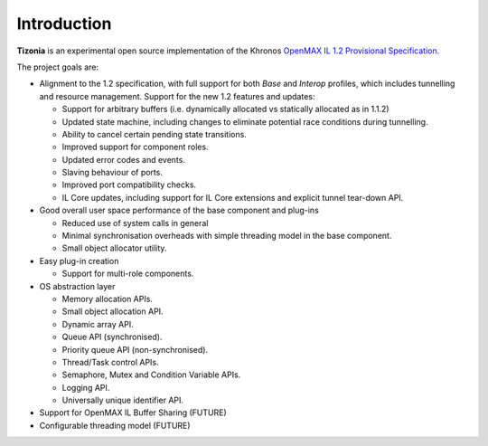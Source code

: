 .. Tizonia OpenMAX IL documentation


Introduction
============

**Tizonia** is an experimental open source implementation of the Khronos `OpenMAX
IL 1.2 Provisional Specification
<http://www.khronos.org/news/press/khronos-group-releases-openmax-il-1.2-provisional-specification>`_.

The project goals are:

* Alignment to the 1.2 specification, with full support for both *Base* and
  *Interop* profiles, which includes tunnelling and resource management.
  Support for the new 1.2 features and updates:

  * Support for arbitrary buffers (i.e. dynamically allocated vs statically
    allocated as in 1.1.2)
  * Updated state machine, including changes to eliminate potential race
    conditions during tunnelling.
  * Ability to cancel certain pending state transitions.
  * Improved support for component roles.
  * Updated error codes and events.
  * Slaving behaviour of ports.
  * Improved port compatibility checks.
  * IL Core updates, including support for IL Core extensions and explicit
    tunnel tear-down API.

* Good overall user space performance of the base component and plug-ins

  * Reduced use of system calls in general
  * Minimal synchronisation overheads with simple threading model in the base
    component.
  * Small object allocator utility.

* Easy plug-in creation

  * Support for multi-role components.

* OS abstraction layer

  * Memory allocation APIs.
  * Small object allocation API.
  * Dynamic array API.
  * Queue API (synchronised).
  * Priority queue API (non-synchronised).
  * Thread/Task control APIs.
  * Semaphore, Mutex and Condition Variable APIs.
  * Logging API.
  * Universally unique identifier API.

* Support for OpenMAX IL Buffer Sharing (FUTURE)
* Configurable threading model (FUTURE)


